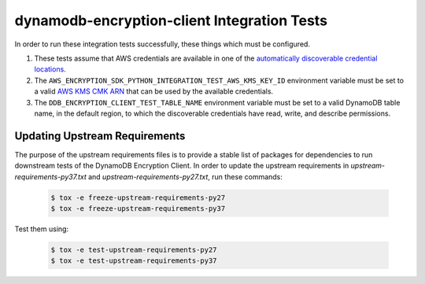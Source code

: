 ********************************************
dynamodb-encryption-client Integration Tests
********************************************

In order to run these integration tests successfully, these things which must be configured.

#. These tests assume that AWS credentials are available in one of the
   `automatically discoverable credential locations`_.
#. The ``AWS_ENCRYPTION_SDK_PYTHON_INTEGRATION_TEST_AWS_KMS_KEY_ID`` environment variable
   must be set to a valid `AWS KMS CMK ARN`_ that can be used by the available credentials.
#. The ``DDB_ENCRYPTION_CLIENT_TEST_TABLE_NAME`` environment variable must be set to a valid
   DynamoDB table name, in the default region, to which the discoverable credentials have
   read, write, and describe permissions.

.. _automatically discoverable credential locations: http://boto3.readthedocs.io/en/latest/guide/configuration.html
.. _AWS KMS CMK ARN: http://docs.aws.amazon.com/kms/latest/APIReference/API_Encrypt.html

Updating Upstream Requirements
==============================

The purpose of the upstream requirements files is to provide a stable list of
packages for dependencies to run downstream tests of the DynamoDB Encryption
Client. In order to update the upstream requirements in `upstream-requirements-py37.txt`
and `upstream-requirements-py27.txt`, run these commands:

   .. code::

      $ tox -e freeze-upstream-requirements-py27
      $ tox -e freeze-upstream-requirements-py37

Test them using:

   .. code::

      $ tox -e test-upstream-requirements-py27
      $ tox -e test-upstream-requirements-py37

